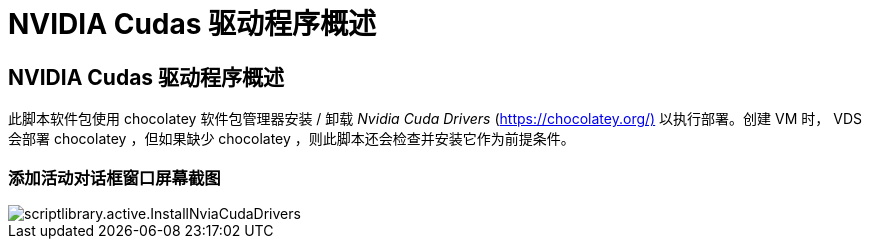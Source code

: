 = NVIDIA Cudas 驱动程序概述
:allow-uri-read: 




== NVIDIA Cudas 驱动程序概述

此脚本软件包使用 chocolatey 软件包管理器安装 / 卸载 _Nvidia Cuda Drivers_ (https://chocolatey.org/)[] 以执行部署。创建 VM 时， VDS 会部署 chocolatey ，但如果缺少 chocolatey ，则此脚本还会检查并安装它作为前提条件。



=== 添加活动对话框窗口屏幕截图

image::scriptlibrary.activity.InstallNvidiaCudaDrivers.png[scriptlibrary.active.InstallNviaCudaDrivers]
